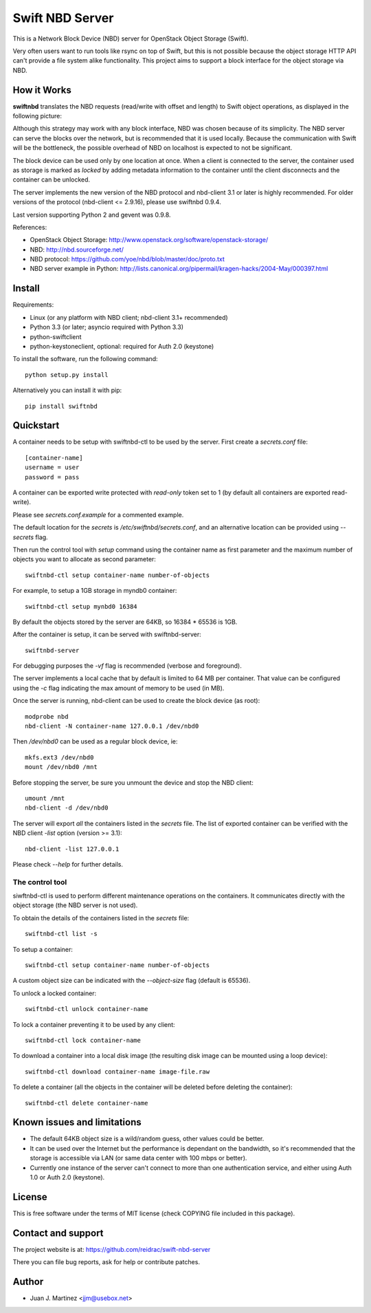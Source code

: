 ================
Swift NBD Server
================

This is a Network Block Device (NBD) server for OpenStack Object Storage (Swift).

Very often users want to run tools like rsync on top of Swift, but this is not
possible because the object storage HTTP API can't provide a file system alike
functionality. This project aims to support a block interface for the object
storage via NBD.


How it Works
============

**swiftnbd** translates the NBD requests (read/write with offset and length) to Swift object
operations, as displayed in the following picture:

.. image:: https://github.com/reidrac/swift-nbd-server/raw/master/block2object.png

Although this strategy may work with any block interface, NBD was chosen because of its simplicity.
The NBD server can serve the blocks over the network, but is recommended that it is used locally.
Because the communication with Swift will be the bottleneck, the possible overhead of NBD on localhost
is expected to not be significant.

The block device can be used only by one location at once. When a client is connected to the server,
the container used as storage is marked as *locked* by adding metadata information to the container
until the client disconnects and the container can be unlocked.

The server implements the new version of the NBD protocol and nbd-client 3.1 or later is highly
recommended. For older versions of the protocol (nbd-client <= 2.9.16), please use swiftnbd 0.9.4.

Last version supporting Python 2 and gevent was 0.9.8.

References:

- OpenStack Object Storage: http://www.openstack.org/software/openstack-storage/
- NBD: http://nbd.sourceforge.net/
- NBD protocol: https://github.com/yoe/nbd/blob/master/doc/proto.txt
- NBD server example in Python: http://lists.canonical.org/pipermail/kragen-hacks/2004-May/000397.html


Install
=======

Requirements:

- Linux (or any platform with NBD client; nbd-client 3.1+ recommended)
- Python 3.3 (or later; asyncio required with Python 3.3)
- python-swiftclient
- python-keystoneclient, optional: required for Auth 2.0 (keystone)

To install the software, run the following command::

    python setup.py install

Alternatively you can install it with pip::

    pip install swiftnbd


Quickstart
==========

A container needs to be setup with swiftnbd-ctl to be used by the server. First create
a *secrets.conf* file::

    [container-name]
    username = user
    password = pass

A container can be exported write protected with *read-only* token set to 1 (by default all
containers are exported read-write).

Please see *secrets.conf.example* for a commented example.

The default location for the *secrets* is */etc/swiftnbd/secrets.conf*, and an alternative
location can be provided using *--secrets* flag.

Then run the control tool with *setup* command using the container name as first parameter
and the maximum number of objects you want to allocate as second parameter::

    swiftnbd-ctl setup container-name number-of-objects

For example, to setup a 1GB storage in myndb0 container::

    swiftnbd-ctl setup mynbd0 16384

By default the objects stored by the server are 64KB, so 16384 * 65536 is 1GB.

After the container is setup, it can be served with swiftnbd-server::

    swiftnbd-server

For debugging purposes the *-vf* flag is recommended (verbose and foreground).

The server implements a local cache that by default is limited to 64 MB per container.
That value can be configured using the *-c* flag indicating the max amount of memory to
be used (in MB).

Once the server is running, nbd-client can be used to create the block device (as root)::

    modprobe nbd
    nbd-client -N container-name 127.0.0.1 /dev/nbd0

Then */dev/nbd0* can be used as a regular block device, ie::

    mkfs.ext3 /dev/nbd0
    mount /dev/nbd0 /mnt

Before stopping the server, be sure you unmount the device and stop the NBD client::

    umount /mnt
    nbd-client -d /dev/nbd0

The server will export *all* the containers listed in the *secrets* file. The list of
exported container can be verified with the NBD client *-list* option (version >= 3.1)::

    nbd-client -list 127.0.0.1

Please check *--help* for further details.


The control tool
----------------

siwftnbd-ctl is used to perform different maintenance operations on the containers. It
communicates directly with the object storage (the NBD server is not used).

To obtain the details of the containers listed in the *secrets* file::

    swiftnbd-ctl list -s

To setup a container::

    swiftnbd-ctl setup container-name number-of-objects

A custom object size can be indicated with the *--object-size* flag (default is 65536).

To unlock a locked container::

    swiftnbd-ctl unlock container-name

To lock a container preventing it to be used by any client::

    swiftnbd-ctl lock container-name

To download a container into a local disk image (the resulting disk image can be
mounted using a loop device)::

    swiftnbd-ctl download container-name image-file.raw

To delete a container (all the objects in the container will be deleted before deleting
the container)::

    swiftnbd-ctl delete container-name


Known issues and limitations
============================

- The default 64KB object size is a wild/random guess, other values could be better.
- It can be used over the Internet but the performance is dependant on the bandwidth, so
  it's recommended that the storage is accessible via LAN (or same data center with 100 mbps
  or better).
- Currently one instance of the server can't connect to more than one authentication
  service, and either using Auth 1.0 or Auth 2.0 (keystone).


License
=======

This is free software under the terms of MIT license (check COPYING file
included in this package).


Contact and support
===================

The project website is at: https://github.com/reidrac/swift-nbd-server

There you can file bug reports, ask for help or contribute patches.


Author
======

- Juan J. Martinez <jjm@usebox.net>


